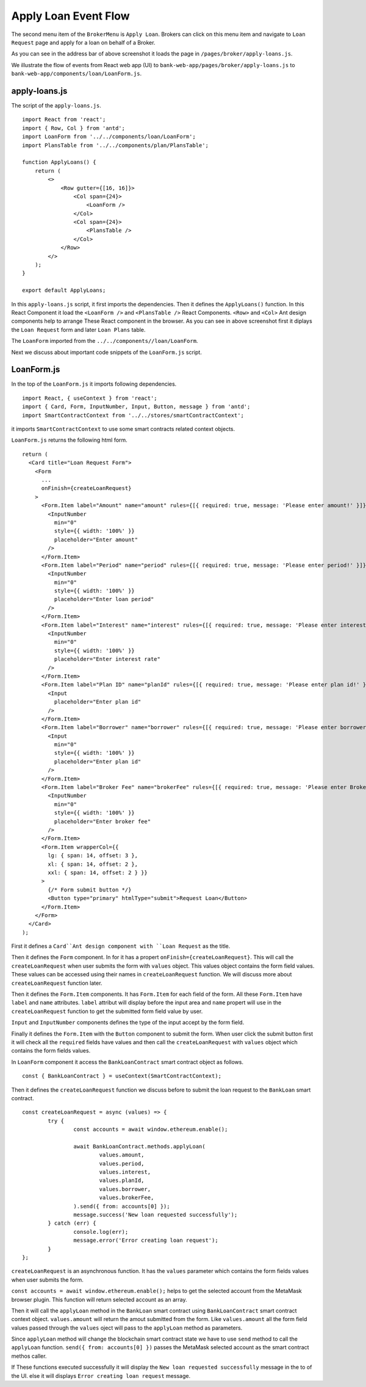 Apply Loan Event Flow
=====================

The second menu item of the ``BrokerMenu`` is ``Apply Loan``.
Brokers can click on this menu item and navigate to ``Loan Request`` page and apply for a loan on behalf of a Broker.

.. image:: ../images/apply_loan.png

As you can see in the address bar of above screenshot it loads the page in ``/pages/broker/apply-loans.js``.

We illustrate the flow of events from React web app (UI) to 
``bank-web-app/pages/broker/apply-loans.js`` to ``bank-web-app/components/loan/LoanForm.js``.

apply-loans.js
--------------

The script of the ``apply-loans.js``. ::

    import React from 'react';
    import { Row, Col } from 'antd';
    import LoanForm from '../../components/loan/LoanForm';
    import PlansTable from '../../components/plan/PlansTable';

    function ApplyLoans() {
        return (
            <>
                <Row gutter={[16, 16]}>
                    <Col span={24}>
                        <LoanForm />
                    </Col>
                    <Col span={24}>
                        <PlansTable />
                    </Col>
                </Row>
            </>
        );
    }

    export default ApplyLoans;

In this ``apply-loans.js`` script, it first imports the dependencies.
Then it defines the ``ApplyLoans()`` function.
In this React Component it load the ``<LoanForm />`` and ``<PlansTable />`` React Components.
``<Row>`` and ``<Col>`` Ant design components help to arrange These React component in the browser.
As you can see in above screenshot first it diplays the ``Loan Request`` form and later ``Loan Plans`` table.

The ``LoanForm`` imported from the ``../../components//loan/LoanForm``.

Next we discuss about important code snippets of the ``LoanForm.js`` script.

LoanForm.js
-----------

In the top of the ``LoanForm.js`` it imports following dependencies. ::

    import React, { useContext } from 'react';
    import { Card, Form, InputNumber, Input, Button, message } from 'antd';
    import SmartContractContext from '../../stores/smartContractContext';

it imports ``SmartContractContext`` to use some smart contracts related context objects.

``LoanForm.js`` returns the following html form. ::

  return (
    <Card title="Loan Request Form">
      <Form
        ...
        onFinish={createLoanRequest}
      >
        <Form.Item label="Amount" name="amount" rules={[{ required: true, message: 'Please enter amount!' }]}>
          <InputNumber
            min="0"
            style={{ width: '100%' }}
            placeholder="Enter amount"
          />
        </Form.Item>
        <Form.Item label="Period" name="period" rules={[{ required: true, message: 'Please enter period!' }]}>
          <InputNumber
            min="0"
            style={{ width: '100%' }}
            placeholder="Enter loan period"
          />
        </Form.Item>
        <Form.Item label="Interest" name="interest" rules={[{ required: true, message: 'Please enter interest!' }]}>
          <InputNumber
            min="0"
            style={{ width: '100%' }}
            placeholder="Enter interest rate"
          />
        </Form.Item>
        <Form.Item label="Plan ID" name="planId" rules={[{ required: true, message: 'Please enter plan id!' }]}>
          <Input
            placeholder="Enter plan id"
          />
        </Form.Item>
        <Form.Item label="Borrower" name="borrower" rules={[{ required: true, message: 'Please enter borrower!' }]}>
          <Input
            min="0"
            style={{ width: '100%' }}
            placeholder="Enter plan id"
          />
        </Form.Item>
        <Form.Item label="Broker Fee" name="brokerFee" rules={[{ required: true, message: 'Please enter Broker Fee!' }]}>
          <InputNumber
            min="0"
            style={{ width: '100%' }}
            placeholder="Enter broker fee"
          />
        </Form.Item>
        <Form.Item wrapperCol={{
          lg: { span: 14, offset: 3 },
          xl: { span: 14, offset: 2 },
          xxl: { span: 14, offset: 2 } }}
        >
          {/* Form submit button */}
          <Button type="primary" htmlType="submit">Request Loan</Button>
        </Form.Item>
      </Form>
    </Card>
  );

First it defines a ``Card``Ant design component with ``Loan Request`` as the title.

Then it defines the ``Form`` component. In for it has a propert ``onFinish={createLoanRequest}``.
This will call the ``createLoanRequest`` when user submits the form with ``values`` object.
This values object contains the form field values.
These values can be accessed using their names in ``createLoanRequest`` function.
We will discuss more about ``createLoanRequest`` function later.

Then it defines the ``Form.Item`` components.
It has ``Form.Item`` for each field of the form.
All these ``Form.Item`` have ``label`` and ``name`` attributes.
``label`` attribut will display before the input area and ``name`` propert will use in the ``createLoanRequest`` 
function to get the submitted form field value by user.

``Input`` and ``InputNumber`` components defines the type of the input accept by the form field.

Finally it defines the ``Form.Item`` with the ``Button`` component to submit the form.
When user click the submit button first it will check all the ``required`` fields have values and then call the ``createLoanRequest``
with ``values`` object which contains the form fields values.

In ``LoanForm`` component it access the ``BankLoanContract`` smart contract object as follows. ::

	const { BankLoanContract } = useContext(SmartContractContext);

Then it defines the ``createLoanRequest`` function we discuss before to submit the loan request to the 
``BankLoan`` smart contract. ::

	const createLoanRequest = async (values) => {
		try {
			const accounts = await window.ethereum.enable();

			await BankLoanContract.methods.applyLoan(
				values.amount,
				values.period,
				values.interest,
				values.planId,
				values.borrower,
				values.brokerFee,
			).send({ from: accounts[0] });
			message.success('New loan requested successfully');
		} catch (err) {
			console.log(err);
			message.error('Error creating loan request');
		}
	};

``createLoanRequest`` is an asynchronous function. 
It has the ``values`` parameter which contains the form fields values when user submits the form.

``const accounts = await window.ethereum.enable();`` helps to get the selected account from the MetaMask browser plugin.
This function will return selected account as an array.

Then it will call the ``applyLoan`` method in the ``BankLoan`` smart contract using ``BankLoanContract`` smart contract context object.
``values.amount`` will return the amout submitted from the form. Like ``values.amount`` all the form field values
passed through the ``values`` oject will pass to the ``applyLoan`` method as parameters.

Since ``applyLoan`` method will change the blockchain smart contract state we have to use ``send`` method to
call the ``applyLoan`` function.
``send({ from: accounts[0] })`` passes the MetaMask selected account as the smart contract methos caller.

If These functions executed successfully it will display the ``New loan requested successfully`` message in the 
to of the UI. else it will displays ``Error creating loan request`` message.


